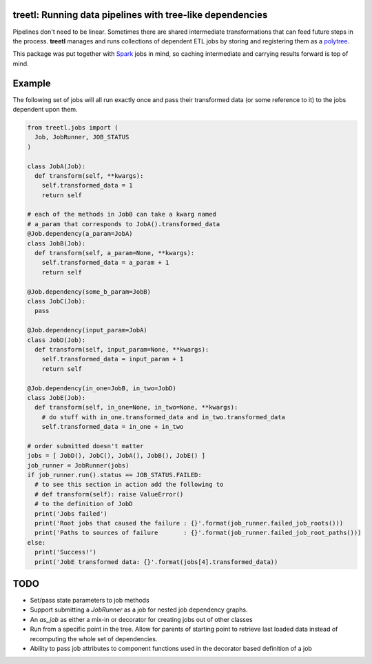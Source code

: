 treetl: Running data pipelines with tree-like dependencies
==========================================================

Pipelines don't need to be linear. Sometimes there are shared intermediate transformations that can feed future steps 
in the process. **treetl** manages and runs collections of dependent ETL jobs by storing and registering them
as a `polytree <https://en.wikipedia.org/wiki/Polytree>`_.

This package was put together with `Spark <http://spark.apache.org/>`_ jobs in mind, so caching intermediate and
carrying results forward is top of mind.

Example
=======

The following set of jobs will all run exactly once and pass their transformed data (or some reference to it) to the
jobs dependent upon them.

.. code:: python

  from treetl.jobs import (
    Job, JobRunner, JOB_STATUS
  )

  class JobA(Job):
    def transform(self, **kwargs):
      self.transformed_data = 1
      return self

  # each of the methods in JobB can take a kwarg named
  # a_param that corresponds to JobA().transformed_data
  @Job.dependency(a_param=JobA)
  class JobB(Job):
    def transform(self, a_param=None, **kwargs):
      self.transformed_data = a_param + 1
      return self

  @Job.dependency(some_b_param=JobB)
  class JobC(Job):
    pass

  @Job.dependency(input_param=JobA)
  class JobD(Job):
    def transform(self, input_param=None, **kwargs):
      self.transformed_data = input_param + 1
      return self

  @Job.dependency(in_one=JobB, in_two=JobD)
  class JobE(Job):
    def transform(self, in_one=None, in_two=None, **kwargs):
      # do stuff with in_one.transformed_data and in_two.transformed_data
      self.transformed_data = in_one + in_two

  # order submitted doesn't matter
  jobs = [ JobD(), JobC(), JobA(), JobB(), JobE() ]
  job_runner = JobRunner(jobs)
  if job_runner.run().status == JOB_STATUS.FAILED:
    # to see this section in action add the following to
    # def transform(self): raise ValueError()
    # to the definition of JobD
    print('Jobs failed')
    print('Root jobs that caused the failure : {}'.format(job_runner.failed_job_roots()))
    print('Paths to sources of failure       : {}'.format(job_runner.failed_job_root_paths()))
  else:
    print('Success!')
    print('JobE transformed data: {}'.format(jobs[4].transformed_data))


TODO
====

* Set/pass state parameters to job methods
* Support submitting a `JobRunner` as a job for nested job dependency graphs.
* An `as_job` as either a mix-in or decorator for creating jobs out of other classes
* Run from a specific point in the tree. Allow for parents of starting point to retrieve last loaded data instead of recomputing the whole set of dependencies.
* Ability to pass job attributes to component functions used in the decorator based definition of a job
